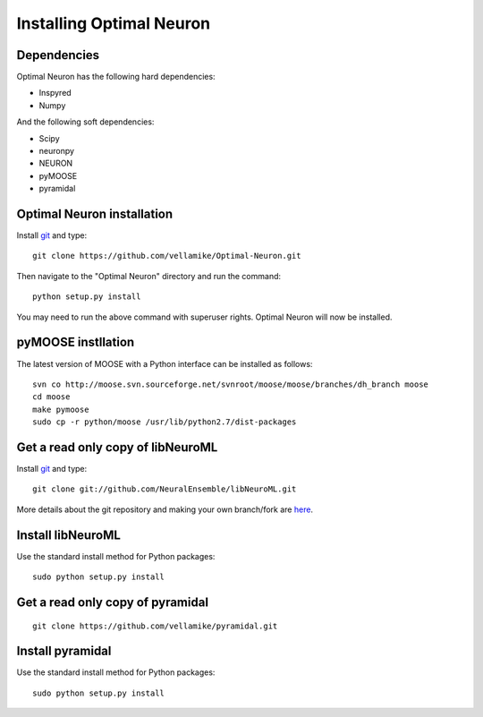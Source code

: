 Installing Optimal Neuron
========================

Dependencies
------------

Optimal Neuron has the following hard dependencies:

* Inspyred
* Numpy

And the following soft dependencies:

* Scipy
* neuronpy
* NEURON
* pyMOOSE
* pyramidal
   

Optimal Neuron installation
---------------------
Install `git`_ and type:

::

    git clone https://github.com/vellamike/Optimal-Neuron.git

Then navigate to the "Optimal Neuron" directory and run the command:

::

   python setup.py install

You may need to run the above command with superuser rights. Optimal Neuron will now be installed.

pyMOOSE instllation
-------------------

The latest version of MOOSE with a Python interface can be installed as follows:

::

    svn co http://moose.svn.sourceforge.net/svnroot/moose/moose/branches/dh_branch moose
    cd moose
    make pymoose
    sudo cp -r python/moose /usr/lib/python2.7/dist-packages


Get a read only copy of libNeuroML
----------------------------------

Install `git`_ and type:

::

    git clone git://github.com/NeuralEnsemble/libNeuroML.git


More details about the git repository and making your own branch/fork are `here <how_to_contribute.html>`_.



.. _Git: http://rogerdudler.github.com/git-guide/


Install libNeuroML
------------------

Use the standard install method for Python packages:


::

    sudo python setup.py install


Get a read only copy of pyramidal
----------------------------------

::

    git clone https://github.com/vellamike/pyramidal.git


Install pyramidal
------------------

Use the standard install method for Python packages:


::

    sudo python setup.py install
